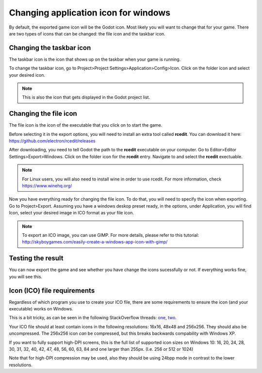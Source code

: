 .. _doc_changing_application_icon_for_windows:

Changing application icon for windows
=====================================

By default, the exported game icon will be the Godot icon. Most likely you will want to change that for your game. There are two types of icons that can be changed: the file icon and the taskbar icon.

Changing the taskbar icon
-------------------------

The taskbar icon is the icon that shows up on the taskbar when your game is running.

.. image:: img/icon_taskbar_icon.png

To change the taskbar icon, go to Project>Project Settings>Application>Config>Icon. Click on the folder icon and select your desired icon.

.. note:: This is also the icon that gets displayed in the Godot project list.

.. image:: img/icon_project_settings.png

Changing the file icon
----------------------

The file icon is the icon of the executable that you click on to start the game.

.. image:: img/icon_file_icon.png

Before selecting it in the export options, you will need to install an extra tool called **rcedit**.
You can download it here:
https://github.com/electron/rcedit/releases

After downloading, you need to tell Godot the path to the **rcedit** executable on your computer. Go to Editor>Editor Settings>Export>Windows. Click on the folder icon for the **rcedit** entry. Navigate to and select the **rcedit** exectuable.

.. note:: For Linux users, you will also need to install wine in order to use rcedit. For more information, check https://www.winehq.org/

.. image:: img/icon_rcedit.png

Now you have everything ready for changing the file icon. To do that, you will need to specify the icon when exporting. Go to Project>Export. Assuming you have a windows deskop preset ready, in the options, under Application, you will find Icon, select your desired image in ICO format as your file icon.

.. note:: To export an ICO image, you can use GIMP. For more details, please refer to this tutorial: http://skyboygames.com/easily-create-a-windows-app-icon-with-gimp/

.. seealso:: Check the documentation for more info about exporting.

.. image:: img/icon_export_settings.png


Testing the result
------------------

You can now export the game and see whether you have change the icons sucessfully or not.
If everything works fine, you will see this.

.. image:: img/icon_result.png

Icon (ICO) file requirements
----------------------------

Regardless of which program you use to create your ICO file, there are some requirements to ensure the icon (and your executable) works on Windows.

This is a bit tricky, as can be seen in the following StackOverflow threads: `one <https://stackoverflow.com/questions/3236115/which-icon-sizes-should-my-windows-applications-icon-include>`__, `two <https://stackoverflow.com/questions/40749785/windows-10-all-icon-resolutions-on-all-dpi-settings-format-pixel-art-as-icon>`__.

Your ICO file should at least contain icons in the following resolutions: 16x16, 48x48 and 256x256.
They should also be uncompressed. The 256x256 icon *can* be compressed, but this breaks backwards compability with Windows XP.

If you want to fully support high-DPI screens, this is the full list of supported icon sizes on Windows 10:
16, 20, 24, 28, 30, 31, 32, 40, 42, 47, 48, 56, 60, 63, 84 and one larger than 255px. (I.e. 256 or 512 or 1024)

Note that for high-DPI compression may be used, also they should be using 24bpp mode in contrast to the lower resolutions.
